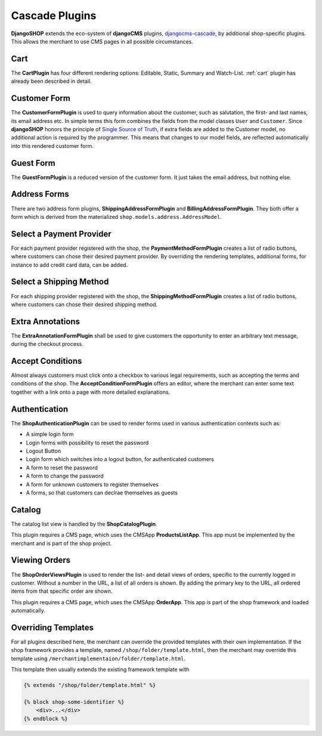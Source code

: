 .. _cascade-plugins:

===============
Cascade Plugins
===============

**DjangoSHOP** extends the eco-system of **djangoCMS** plugins, djangocms-cascade_, by additional
shop-specific plugins. This allows the merchant to use CMS pages in all possible circumstances.


Cart
====

The **CartPlugin** has four different rendering options: Editable, Static, Summary and Watch-List.
:ref:`cart` plugin has already been described in detail.


Customer Form
=============

The **CustomerFormPlugin** is used to query information about the customer, such as salutation,
the first- and last names, its email address etc. In simple terms this form combines the fields
from the model classes ``User`` and ``Customer``. Since **djangoSHOP** honors the principle of
`Single Source of Truth`_, if extra fields are added to the Customer model, no additional action is
required by the programmer. This means that changes to our model fields, are reflected automatically
into this rendered customer form.


Guest Form
==========

The **GuestFormPlugin** is a reduced version of the customer form. It just takes the email address,
but nothing else.


Address Forms
=============

There are two address form plugins, **ShippingAddressFormPlugin** and **BillingAddressFormPlugin**.
They both offer a form which is derived from the materialized ``shop.models.address.AddressModel``.


Select a Payment Provider
=========================

For each payment provider registered with the shop, the **PaymentMethodFormPlugin** creates a list
of radio buttons, where customers can chose their desired payment provider. By overriding the
rendering templates, additional forms, for instance to add credit card data, can be added.


Select a Shipping Method
========================

For each shipping provider registered with the shop, the **ShippingMethodFormPlugin** creates a list
of radio buttons, where customers can chose their desired shipping method.


Extra Annotations
=================

The **ExtraAnnotationFormPlugin** shall be used to give customers the opportunity to enter an
arbitrary text message, during the checkout process.


Accept Conditions
=================

Almost always customers must click onto a checkbox to various legal requirements, such as accepting
the terms and conditions of the shop. The **AcceptConditionFormPlugin** offers an editor, where the
merchant can enter some text together with a link onto a page with more detailed explanations.


Authentication
==============

The **ShopAuthenticationPlugin** can be used to render forms used in various authentication
contexts such as:

* A simple login form
* Login forms with possibility to reset the password
* Logout Button
* Login form which switches into a logout button, for authenticated customers
* A form to reset the password
* A form to change the password
* A form for unknown customers to register themselves
* A forms, so that customers can declrae themselves as guests


Catalog
=======

The catalog list view is handled by the **ShopCatalogPlugin**.

This plugin requires a CMS page, which uses the CMSApp **ProductsListApp**. This app must be
implemented by the merchant and is part of the shop project.


Viewing Orders
==============

The **ShopOrderViewsPlugin** is used to render the list- and detail views of orders, specific to the
currently logged in customer. Without a number in the URL, a list of all orders is shown. By
adding the primary key to the URL, all ordered items from that specific order are shown.

This plugin requires a CMS page, which uses the CMSApp **OrderApp**. This app is part of the shop
framework and loaded automatically.


Overriding Templates
====================

For all plugins described here, the merchant can override the provided templates with their own
implementation. If the shop framework provides a template, named ``/shop/folder/template.html``,
then the merchant may override this template using ``/merchantimplementaion/folder/template.html``.

This template then usually extends the existing framework template with

.. code-block:: django

	{% extends "/shop/folder/template.html" %}
	
	{% block shop-some-identifier %}
	    <div>...</div>
	{% endblock %}

.. _djangocms-cascade: http://djangocms-cascade.readthedocs.org/en/latest/
.. _Single Source of Truth: https://en.wikipedia.org/wiki/Single_Source_of_Truth
